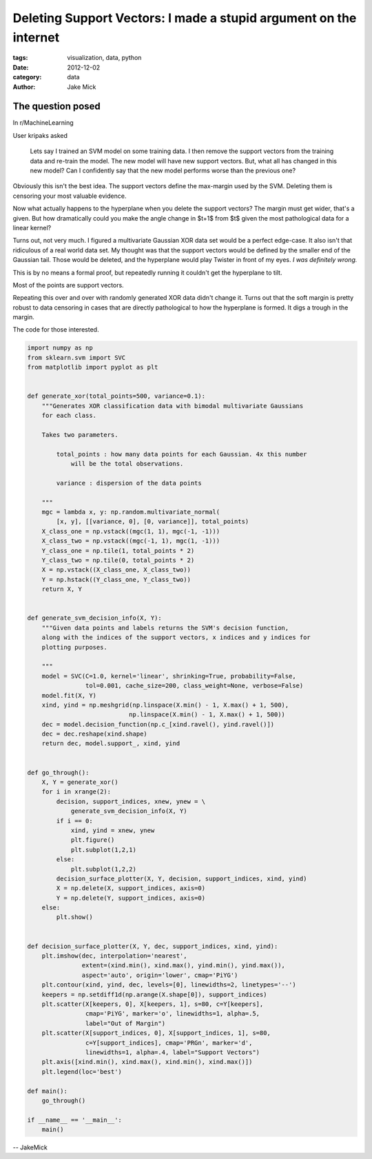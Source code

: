 Deleting Support Vectors: I made a stupid argument on the internet
##################################################################

:tags: visualization, data, python
:date: 2012-12-02
:category: data
:author: Jake Mick

##################
The question posed
##################
In r/MachineLearning

User kripaks asked

    Lets say I trained an SVM model on some training data. I then remove the
    support vectors from the training data and re-train the model. The new model
    will have new support vectors. But, what all has changed in this new model? Can
    I confidently say that the new model performs worse than the previous one?

Obviously this isn't the best idea. The support vectors define the max-margin
used by the SVM. Deleting them is censoring your most valuable evidence.

Now what actually happens to the hyperplane when you delete the support vectors?
The margin must get wider, that's a given. But how dramatically could you make
the angle change in $t+1$ from $t$ given the most pathological data for a linear kernel?

Turns out, not very much. I figured a multivariate Gaussian XOR
data set would be a perfect edge-case. It also isn't that ridiculous of a real
world data set. My thought was that the support vectors would be defined by
the smaller end of the Gaussian tail. Those would be deleted, and the hyperplane
would play Twister in front of my eyes. *I was definitely wrong.*

This is by no means a formal proof, but repeatedly running it couldn't get the
hyperplane to tilt.

.. image:: one_svm_xor.png
   :align: right

Most of the points are support vectors.

.. image:: two_svm_xor.png
   :align: right


.. image:: three_svm_xor.png
   :align: right

.. image:: four_svm_xor.png
   :align: right

.. image:: five_svm_xor.png

Repeating this over and over with randomly generated XOR data didn't change it.
Turns out that the soft margin is pretty robust to data censoring
in cases that are directly pathological to how the hyperplane is formed. It
digs a trough in the margin.

The code for those interested.

.. code-block:: python

    import numpy as np
    from sklearn.svm import SVC
    from matplotlib import pyplot as plt


    def generate_xor(total_points=500, variance=0.1):
        """Generates XOR classification data with bimodal multivariate Gaussians
        for each class.

        Takes two parameters.

            total_points : how many data points for each Gaussian. 4x this number
                will be the total observations.

            variance : dispersion of the data points

        """
        mgc = lambda x, y: np.random.multivariate_normal(
            [x, y], [[variance, 0], [0, variance]], total_points)
        X_class_one = np.vstack((mgc(1, 1), mgc(-1, -1)))
        X_class_two = np.vstack((mgc(-1, 1), mgc(1, -1)))
        Y_class_one = np.tile(1, total_points * 2)
        Y_class_two = np.tile(0, total_points * 2)
        X = np.vstack((X_class_one, X_class_two))
        Y = np.hstack((Y_class_one, Y_class_two))
        return X, Y


    def generate_svm_decision_info(X, Y):
        """Given data points and labels returns the SVM's decision function,
        along with the indices of the support vectors, x indices and y indices for
        plotting purposes.

        """
        model = SVC(C=1.0, kernel='linear', shrinking=True, probability=False,
                    tol=0.001, cache_size=200, class_weight=None, verbose=False)
        model.fit(X, Y)
        xind, yind = np.meshgrid(np.linspace(X.min() - 1, X.max() + 1, 500),
                                np.linspace(X.min() - 1, X.max() + 1, 500))
        dec = model.decision_function(np.c_[xind.ravel(), yind.ravel()])
        dec = dec.reshape(xind.shape)
        return dec, model.support_, xind, yind


    def go_through():
        X, Y = generate_xor()
        for i in xrange(2):
            decision, support_indices, xnew, ynew = \
                generate_svm_decision_info(X, Y)
            if i == 0:
                xind, yind = xnew, ynew
                plt.figure()
                plt.subplot(1,2,1)
            else:
                plt.subplot(1,2,2)
            decision_surface_plotter(X, Y, decision, support_indices, xind, yind)
            X = np.delete(X, support_indices, axis=0)
            Y = np.delete(Y, support_indices, axis=0)
        else:
            plt.show()


    def decision_surface_plotter(X, Y, dec, support_indices, xind, yind):
        plt.imshow(dec, interpolation='nearest',
                   extent=(xind.min(), xind.max(), yind.min(), yind.max()),
                   aspect='auto', origin='lower', cmap='PiYG')
        plt.contour(xind, yind, dec, levels=[0], linewidths=2, linetypes='--')
        keepers = np.setdiff1d(np.arange(X.shape[0]), support_indices)
        plt.scatter(X[keepers, 0], X[keepers, 1], s=80, c=Y[keepers],
                    cmap='PiYG', marker='o', linewidths=1, alpha=.5,
                    label="Out of Margin")
        plt.scatter(X[support_indices, 0], X[support_indices, 1], s=80,
                    c=Y[support_indices], cmap='PRGn', marker='d',
                    linewidths=1, alpha=.4, label="Support Vectors")
        plt.axis([xind.min(), xind.max(), xind.min(), xind.max()])
        plt.legend(loc='best')

    def main():
        go_through()

    if __name__ == '__main__':
        main()

-- JakeMick
